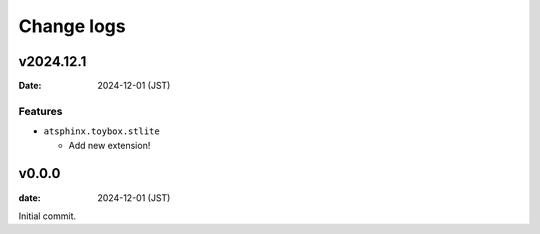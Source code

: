 ===========
Change logs
===========

v2024.12.1
==========

:Date: 2024-12-01 (JST)

Features
--------

* ``atsphinx.toybox.stlite``

  * Add new extension!

v0.0.0
======

:date: 2024-12-01 (JST)

Initial commit.
